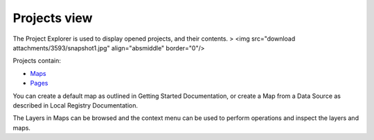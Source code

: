 


Projects view
~~~~~~~~~~~~~

The Project Explorer is used to display opened projects, and their
contents.
> <img src="download attachments/3593/snapshot1.jpg" align="absmiddle"
border="0"/>

Projects contain:


+ `Maps`_
+ `Pages`_


You can create a default map as outlined in Getting Started
Documentation, or create a Map from a Data Source as described in
Local Registry Documentation.

The Layers in Maps can be browsed and the context menu can be used to
perform operations and inspect the layers and maps.

.. _Pages: Page.html
.. _Maps: Map.html


